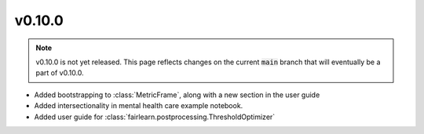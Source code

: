 v0.10.0
=======

.. note::

   v0.10.0 is not yet released. This page reflects changes on the current
   :code:`main` branch that will eventually be a part of v0.10.0.

* Added bootstrapping to :class:`MetricFrame`, along with a new section
  in the user guide
* Added intersectionality in mental health care example notebook.
* Added user guide for :class:`fairlearn.postprocessing.ThresholdOptimizer`